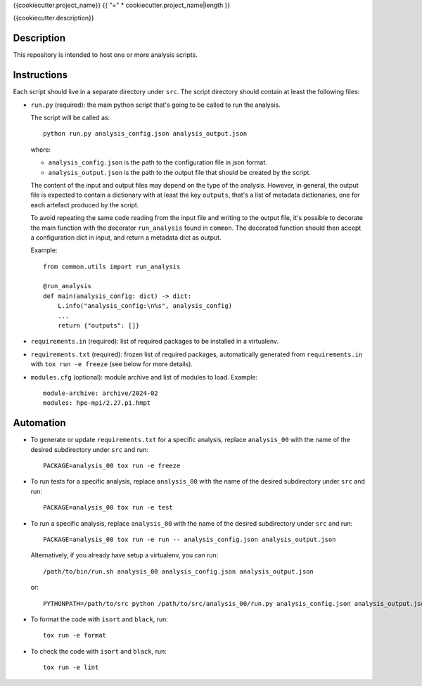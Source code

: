 {{cookiecutter.project_name}}
{{ "=" * cookiecutter.project_name|length }}

{{cookiecutter.description}}

Description
-----------

This repository is intended to host one or more analysis scripts.

Instructions
------------

Each script should live in a separate directory under ``src``.
The script directory should contain at least the following files:

- ``run.py`` (required): the main python script that's going to be called to run the analysis.

  The script will be called as::

    python run.py analysis_config.json analysis_output.json

  where:

  - ``analysis_config.json`` is the path to the configuration file in json format.
  - ``analysis_output.json`` is the path to the output file that should be created by the script.

  The content of the input and output files may depend on the type of the analysis.
  However, in general, the output file is expected to contain a dictionary with at least the key ``outputs``, that's a list of metadata dictionaries, one for each artefact produced by the script.

  To avoid repeating the same code reading from the input file and writing to the output file, it's possible to decorate the main function with the decorator ``run_analysis`` found in ``common``.
  The decorated function should then accept a configuration dict in input, and return a metadata dict as output.

  Example::

    from common.utils import run_analysis

    @run_analysis
    def main(analysis_config: dict) -> dict:
        L.info("analysis_config:\n%s", analysis_config)
        ...
        return {"outputs": []}

- ``requirements.in`` (required): list of required packages to be installed in a virtualenv.
- ``requirements.txt`` (required): frozen list of required packages, automatically generated from ``requirements.in`` with ``tox run -e freeze`` (see below for more details).
- ``modules.cfg`` (optional): module archive and list of modules to load.
  Example::

    module-archive: archive/2024-02
    modules: hpe-mpi/2.27.p1.hmpt



Automation
----------

- To generate or update ``requirements.txt`` for a specific analysis, replace ``analysis_00`` with the name of the desired subdirectory under ``src`` and run::

    PACKAGE=analysis_00 tox run -e freeze

- To run tests for a specific analysis, replace ``analysis_00`` with the name of the desired subdirectory under ``src`` and run::

    PACKAGE=analysis_00 tox run -e test

- To run a specific analysis, replace ``analysis_00`` with the name of the desired subdirectory under ``src`` and run::

    PACKAGE=analysis_00 tox run -e run -- analysis_config.json analysis_output.json

  Alternatively, if you already have setup a virtualenv, you can run::

   /path/to/bin/run.sh analysis_00 analysis_config.json analysis_output.json

  or::

    PYTHONPATH=/path/to/src python /path/to/src/analysis_00/run.py analysis_config.json analysis_output.json

- To format the code with ``isort`` and ``black``, run::

    tox run -e format

- To check the code with ``isort`` and ``black``, run::

    tox run -e lint
